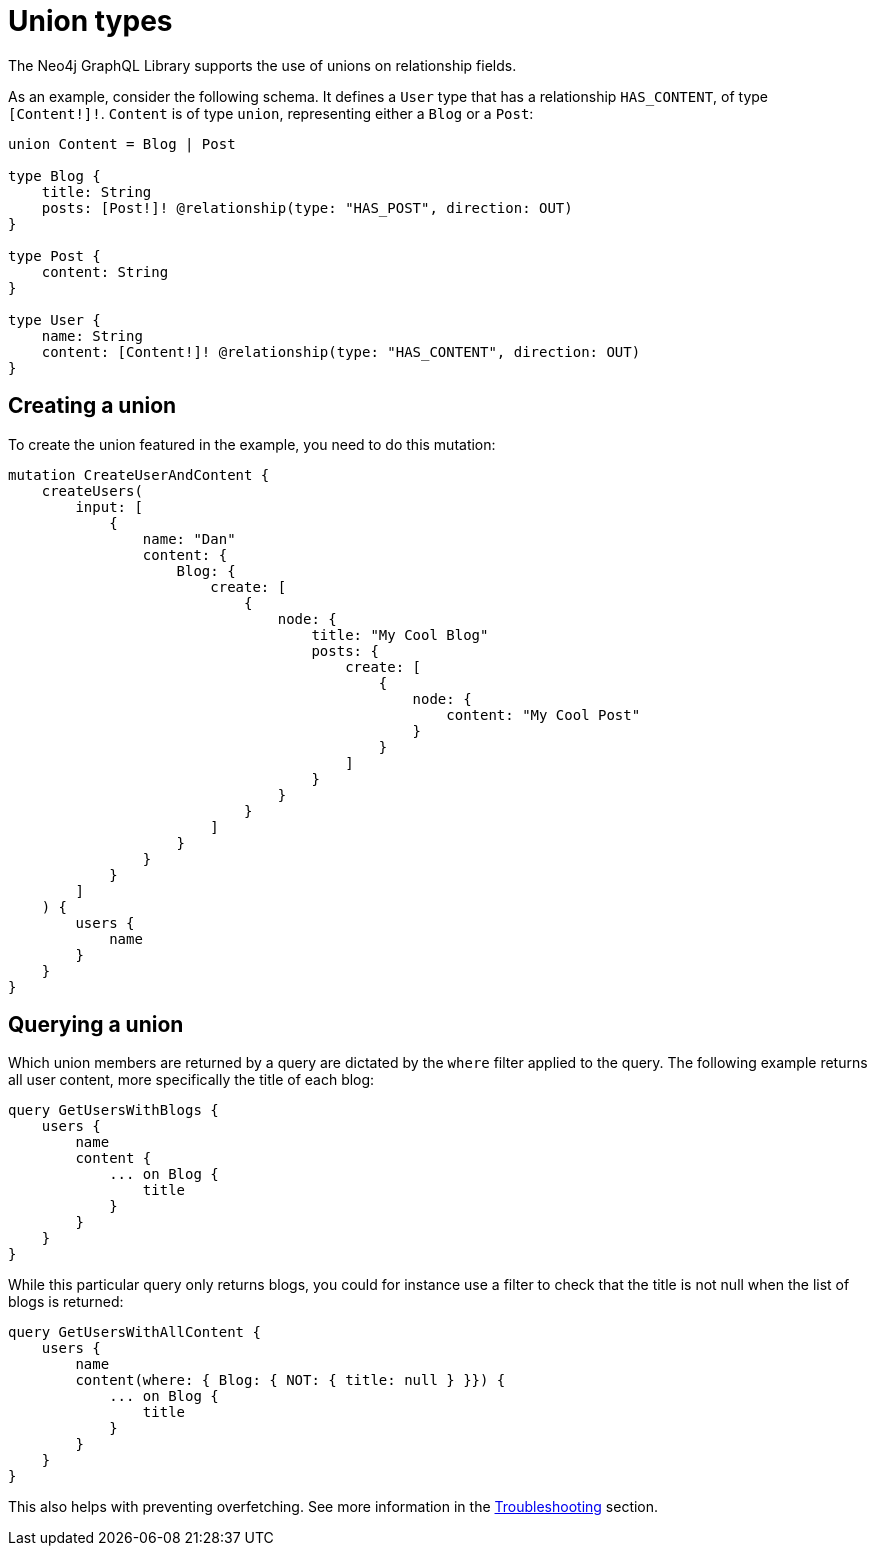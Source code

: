 [[type-definitions-unions]]
= Union types
:page-aliases: type-definitions/unions.adoc, type-definitions/types/unions.adoc
:description: This page describes how to use unions on relationship fields with the Neo4j GraphQL Library.


The Neo4j GraphQL Library supports the use of unions on relationship fields. 

As an example, consider the following schema.
It defines a `User` type that has a relationship `HAS_CONTENT`, of type `[Content!]!`. 
`Content` is of type `union`, representing either a `Blog` or a `Post`:

[source, graphql, indent=0]
----
union Content = Blog | Post

type Blog {
    title: String
    posts: [Post!]! @relationship(type: "HAS_POST", direction: OUT)
}

type Post {
    content: String
}

type User {
    name: String
    content: [Content!]! @relationship(type: "HAS_CONTENT", direction: OUT)
}
----

== Creating a union

To create the union featured in the example, you need to do this mutation:

[source, graphql, indent=0]
----
mutation CreateUserAndContent {
    createUsers(
        input: [
            {
                name: "Dan"
                content: {
                    Blog: {
                        create: [
                            {
                                node: {
                                    title: "My Cool Blog"
                                    posts: {
                                        create: [
                                            {
                                                node: {
                                                    content: "My Cool Post"
                                                }
                                            }
                                        ]
                                    }
                                }
                            }
                        ]
                    }
                }
            }
        ]
    ) {
        users {
            name
        }
    }
}
----

== Querying a union

Which union members are returned by a query are dictated by the `where` filter applied to the query.
The following example returns all user content, more specifically the title of each blog:

[source, graphql, indent=0]
----
query GetUsersWithBlogs {
    users {
        name
        content {
            ... on Blog {
                title
            }
        }
    }
}
----

While this particular query only returns blogs, you could for instance use a filter to check that the title is not null when the list of blogs is returned:

[source, graphql, indent=0]
----
query GetUsersWithAllContent {
    users {
        name
        content(where: { Blog: { NOT: { title: null } }}) {
            ... on Blog {
                title
            }
        }
    }
}
----

This also helps with preventing overfetching.
See more information in the xref::troubleshooting.adoc#appendix-preventing-overfetching[Troubleshooting] section.
